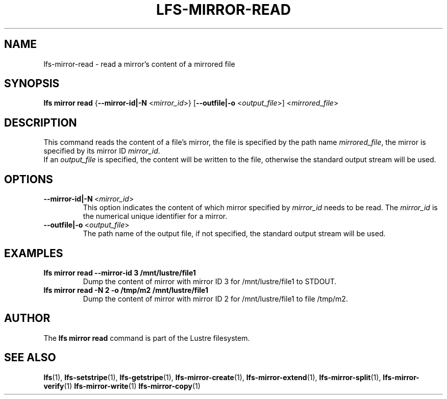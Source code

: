 .TH LFS-MIRROR-READ 1 2018-08-16 "Lustre" "Lustre Utilities"
.SH NAME
lfs-mirror-read \- read a mirror's content of a mirrored file
.SH SYNOPSIS
.B lfs mirror read
{\fB\-\-mirror-id|\-N\fR <\fImirror_id\fR>}
[\fB\-\-outfile|\-o\fR <\fIoutput_file\fR>]
<\fImirrored_file\fR>
.SH DESCRIPTION
This command reads the content of a file's mirror, the file is specified by the
path name \fImirrored_file\fR, the mirror is specified by its mirror ID
\fImirror_id\fR.
.br
If an \fIoutput_file\fR is specified, the content will be written to the file,
otherwise the standard output stream will be used.
.SH OPTIONS
.TP
.BR \-\-mirror-id|\-N\fR\ <\fImirror_id\fR>
This option indicates the content of which mirror specified by \fImirror_id\fR
needs to be read. The \fImirror_id\fR is the numerical unique identifier for
a mirror.
.TP
.BR \-\-outfile|\-o\fR\ <\fIoutput_file\fR>
The path name of the output file, if not specified, the standard output stream
will be used.
.SH EXAMPLES
.TP
.B lfs mirror read --mirror-id 3 /mnt/lustre/file1
Dump the content of mirror with mirror ID 3 for /mnt/lustre/file1 to STDOUT.
.TP
.B lfs mirror read -N 2 -o /tmp/m2 /mnt/lustre/file1
Dump the content of mirror with mirror ID 2 for /mnt/lustre/file1 to file
/tmp/m2.
.SH AUTHOR
The \fBlfs mirror read\fR command is part of the Lustre filesystem.
.SH SEE ALSO
.BR lfs (1),
.BR lfs-setstripe (1),
.BR lfs-getstripe (1),
.BR lfs-mirror-create (1),
.BR lfs-mirror-extend (1),
.BR lfs-mirror-split (1),
.BR lfs-mirror-verify (1)
.BR lfs-mirror-write (1)
.BR lfs-mirror-copy (1)
